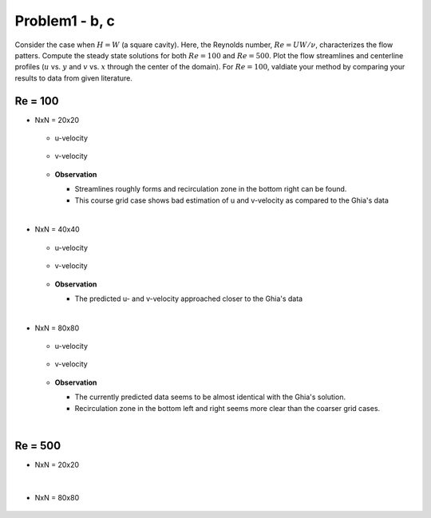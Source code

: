 ================
 Problem1 - b, c
================

Consider the case when :math:`H=W` (a square cavity). Here, the Reynolds number, :math:`Re=UW/\nu`, characterizes the flow patters. Compute the steady state solutions for both :math:`Re=100` and :math:`Re=500`. Plot the flow streamlines and centerline profiles (:math:`u` vs. :math:`y` and :math:`v` vs. :math:`x` through the center of the domain). For :math:`Re=100`, valdiate your method by comparing your results to data from given literature.


---------
 Re = 100
---------

- NxN = 20x20

  .. figure:: ./images/Re100/strm_20x20.png
     :scale: 80%

  - u-velocity

    .. figure:: ./images/Re100/uVel_20x20.png
       :scale: 60%

  - v-velocity

    .. figure:: ./images/Re100/vVel_20x20.png
       :scale: 60%


  - **Observation**

    - Streamlines roughly forms and recirculation zone in the bottom right can be found.
    - This course grid case shows bad estimation of u and v-velocity as compared to the Ghia's data

|
  
- NxN = 40x40

  .. figure:: ./images/Re100/strm_40x40.png
     :scale: 80%

  - u-velocity

    .. figure:: ./images/Re100/uVel_40x40.png
       :scale: 60%

  - v-velocity

    .. figure:: ./images/Re100/vVel_40x40.png
       :scale: 60%


  - **Observation**

    - The predicted u- and v-velocity approached closer to the Ghia's data



 
|

- NxN = 80x80

  .. figure:: ./images/Re100/strm_80x80.png
     :scale: 80%

  - u-velocity

    .. figure:: ./images/Re100/uVel_80x80.png
       :scale: 60%

  - v-velocity

    .. figure:: ./images/Re100/vVel_80x80.png
       :scale: 60%

  - **Observation**
   
    - The currently predicted data seems to be almost identical with the Ghia's solution.
    - Recirculation zone in the bottom left and right seems more clear than the coarser grid cases.


|

---------
 Re = 500
---------


- NxN = 20x20

  .. figure:: ./images/Re500/strm_20x20.png
     :scale: 80%

|


- NxN = 80x80

  .. figure:: ./images/Re500/strm_80x80.png
     :scale: 80%

